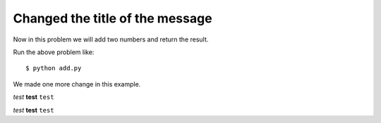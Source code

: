 =================================
Changed the title of the message
=================================

Now in this problem we will add two numbers and return the result.

.. note ex1.py

Run the above problem like::

    $ python add.py

We made one more change in this example.

*test*
**test**
``test``

:emphasis:`test`
:strong:`test`
:literal:`test`
